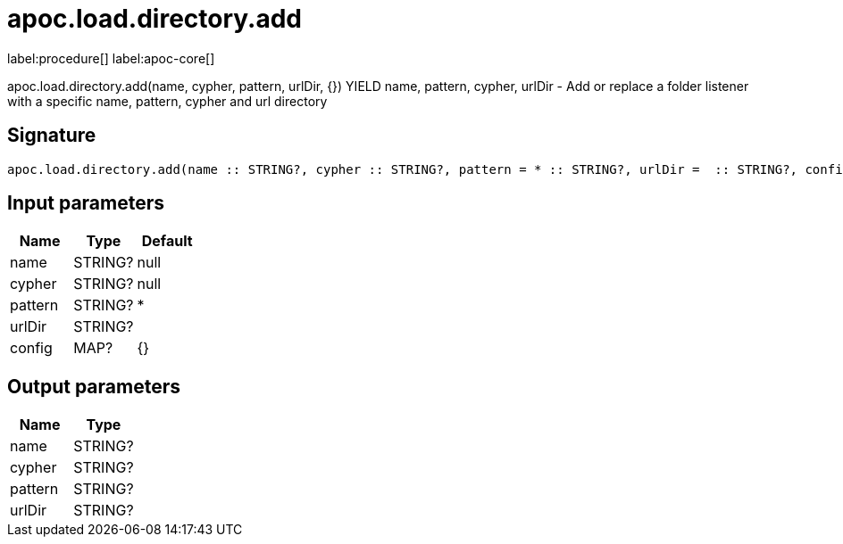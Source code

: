 ////
This file is generated by DocsTest, so don't change it!
////

= apoc.load.directory.add
:description: This section contains reference documentation for the apoc.load.directory.add procedure.

label:procedure[] label:apoc-core[]

[.emphasis]
apoc.load.directory.add(name, cypher, pattern, urlDir, {}) YIELD name, pattern, cypher, urlDir - Add or replace a folder listener with a specific name, pattern, cypher and url directory

== Signature

[source]
----
apoc.load.directory.add(name :: STRING?, cypher :: STRING?, pattern = * :: STRING?, urlDir =  :: STRING?, config = {} :: MAP?) :: (name :: STRING?, cypher :: STRING?, pattern :: STRING?, urlDir :: STRING?)
----

== Input parameters
[.procedures, opts=header]
|===
| Name | Type | Default 
|name|STRING?|null
|cypher|STRING?|null
|pattern|STRING?|*
|urlDir|STRING?|
|config|MAP?|{}
|===

== Output parameters
[.procedures, opts=header]
|===
| Name | Type 
|name|STRING?
|cypher|STRING?
|pattern|STRING?
|urlDir|STRING?
|===


